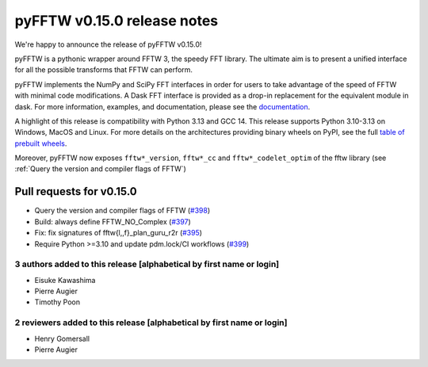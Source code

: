 pyFFTW v0.15.0 release notes
============================

We're happy to announce the release of pyFFTW v0.15.0!

pyFFTW is a pythonic wrapper around FFTW 3, the speedy FFT library. The
ultimate aim is to present a unified interface for all the possible transforms
that FFTW can perform.

pyFFTW implements the NumPy and SciPy FFT interfaces in order for users to take
advantage of the speed of FFTW with minimal code modifications. A Dask FFT
interface is provided as a drop-in replacement for the equivalent module in
dask. For more information, examples, and documentation, please see
the `documentation <https://pyfftw.readthedocs.io/en/latest/>`_.

A highlight of this release is compatibility with Python 3.13 and GCC 14.
This release supports Python 3.10-3.13 on Windows, MacOS and Linux. For more
details on the architectures providing binary wheels on PyPI, see the
full `table of prebuilt wheels <https://github.com/pyFFTW/pyFFTW#wheels>`_.

Moreover, pyFFTW now exposes ``fftw*_version``, ``fftw*_cc`` and
``fftw*_codelet_optim`` of the fftw library (see :ref:`Query the version and compiler flags of FFTW`)

Pull requests for v0.15.0
*************************

- Query the version and compiler flags of FFTW (`#398 <https://github.com/pyFFTW/pyFFTW/pull/398>`_)
- Build: always define FFTW_NO_Complex (`#397 <https://github.com/pyFFTW/pyFFTW/pull/397>`_)
- Fix: fix signatures of fftw{l,,f}_plan_guru_r2r (`#395 <https://github.com/pyFFTW/pyFFTW/pull/395>`_)
- Require Python >=3.10 and update pdm.lock/CI workflows (`#399 <https://github.com/pyFFTW/pyFFTW/pull/399>`_)

3 authors added to this release [alphabetical by first name or login]
---------------------------------------------------------------------

- Eisuke Kawashima
- Pierre Augier
- Timothy Poon

2 reviewers added to this release [alphabetical by first name or login]
-----------------------------------------------------------------------

- Henry Gomersall
- Pierre Augier
